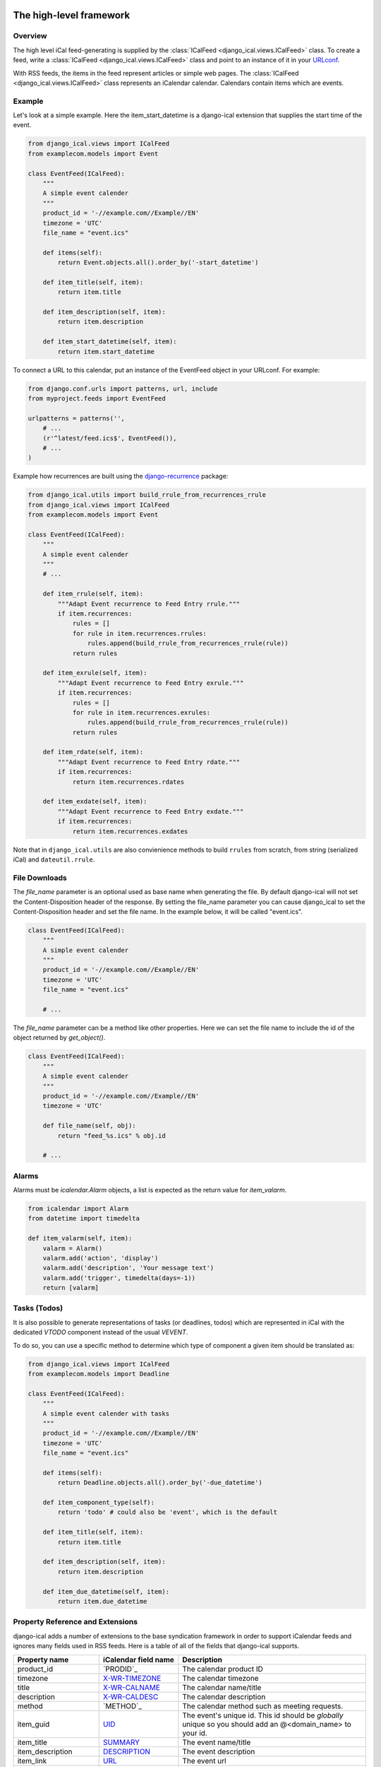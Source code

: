 The high-level framework
========================

Overview
--------

The high level iCal feed-generating is supplied by the
:class:`ICalFeed <django_ical.views.ICalFeed>` class.
To create a feed, write a :class:`ICalFeed <django_ical.views.ICalFeed>`
class and point to an instance of it in your
`URLconf <https://docs.djangoproject.com/en/4.2/topics/http/urls/>`_.

With RSS feeds, the items in the feed represent articles or simple web pages.
The :class:`ICalFeed <django_ical.views.ICalFeed>` class represents an
iCalendar calendar. Calendars contain items which are events.

Example
-------

Let's look at a simple example. Here the item_start_datetime is a django-ical
extension that supplies the start time of the event.

.. code-block:: python

    from django_ical.views import ICalFeed
    from examplecom.models import Event

    class EventFeed(ICalFeed):
        """
        A simple event calender
        """
        product_id = '-//example.com//Example//EN'
        timezone = 'UTC'
        file_name = "event.ics"

        def items(self):
            return Event.objects.all().order_by('-start_datetime')

        def item_title(self, item):
            return item.title

        def item_description(self, item):
            return item.description

        def item_start_datetime(self, item):
            return item.start_datetime

To connect a URL to this calendar, put an instance of the EventFeed object in
your URLconf. For example:

.. code-block:: python

    from django.conf.urls import patterns, url, include
    from myproject.feeds import EventFeed

    urlpatterns = patterns('',
        # ...
        (r'^latest/feed.ics$', EventFeed()),
        # ...
    )

Example how recurrences are built using the django-recurrence_ package:

.. code-block:: python

    from django_ical.utils import build_rrule_from_recurrences_rrule
    from django_ical.views import ICalFeed
    from examplecom.models import Event

    class EventFeed(ICalFeed):
        """
        A simple event calender
        """
        # ...

        def item_rrule(self, item):
            """Adapt Event recurrence to Feed Entry rrule."""
            if item.recurrences:
                rules = []
                for rule in item.recurrences.rrules:
                    rules.append(build_rrule_from_recurrences_rrule(rule))
                return rules

        def item_exrule(self, item):
            """Adapt Event recurrence to Feed Entry exrule."""
            if item.recurrences:
                rules = []
                for rule in item.recurrences.exrules:
                    rules.append(build_rrule_from_recurrences_rrule(rule))
                return rules

        def item_rdate(self, item):
            """Adapt Event recurrence to Feed Entry rdate."""
            if item.recurrences:
                return item.recurrences.rdates

        def item_exdate(self, item):
            """Adapt Event recurrence to Feed Entry exdate."""
            if item.recurrences:
                return item.recurrences.exdates

Note that in ``django_ical.utils`` are also convienience methods to build ``rrules`` from
scratch, from string (serialized iCal) and ``dateutil.rrule``.


File Downloads
--------------

The `file_name` parameter is an optional used as base name when generating the file. By
default django-ical will not set the Content-Disposition header of the response. By setting
the file_name parameter you can cause django_ical to set the Content-Disposition header
and set the file name. In the example below, it will be called "event.ics".

.. code-block:: python

    class EventFeed(ICalFeed):
        """
        A simple event calender
        """
        product_id = '-//example.com//Example//EN'
        timezone = 'UTC'
        file_name = "event.ics"

        # ...

The `file_name` parameter can be a method like other properties. Here we can set
the file name to include the id of the object returned by `get_object()`.

.. code-block:: python

    class EventFeed(ICalFeed):
        """
        A simple event calender
        """
        product_id = '-//example.com//Example//EN'
        timezone = 'UTC'

        def file_name(self, obj):
            return "feed_%s.ics" % obj.id

        # ...


Alarms
------

Alarms must be `icalendar.Alarm` objects, a list is expected as the return value for
`item_valarm`.

.. code-block:: python

    from icalendar import Alarm
    from datetime import timedelta
    
    def item_valarm(self, item):
        valarm = Alarm()
        valarm.add('action', 'display')
        valarm.add('description', 'Your message text')
        valarm.add('trigger', timedelta(days=-1))
        return [valarm]


Tasks (Todos)
-------------

It is also possible to generate representations of tasks (or deadlines, todos)
which are represented in iCal with the dedicated `VTODO` component instead of the usual `VEVENT`.

To do so, you can use a specific method to determine which type of component a given item
should be translated as:

.. code-block:: python

    from django_ical.views import ICalFeed
    from examplecom.models import Deadline

    class EventFeed(ICalFeed):
        """
        A simple event calender with tasks
        """
        product_id = '-//example.com//Example//EN'
        timezone = 'UTC'
        file_name = "event.ics"

        def items(self):
            return Deadline.objects.all().order_by('-due_datetime')

        def item_component_type(self):
            return 'todo' # could also be 'event', which is the default

        def item_title(self, item):
            return item.title

        def item_description(self, item):
            return item.description

        def item_due_datetime(self, item):
            return item.due_datetime




Property Reference and Extensions
---------------------------------

django-ical adds a number of extensions to the base syndication framework in
order to support iCalendar feeds and ignores many fields used in RSS feeds.
Here is a table of all of the fields that django-ical supports.

+-----------------------+-----------------------+-----------------------------+
| Property name         | iCalendar field name  | Description                 |
+=======================+=======================+=============================+
| product_id            | `PRODID`_             | The calendar product ID     |
+-----------------------+-----------------------+-----------------------------+
| timezone              | `X-WR-TIMEZONE`_      | The calendar timezone       |
+-----------------------+-----------------------+-----------------------------+
| title                 | `X-WR-CALNAME`_       | The calendar name/title     |
+-----------------------+-----------------------+-----------------------------+
| description           | `X-WR-CALDESC`_       | The calendar description    |
+-----------------------+-----------------------+-----------------------------+
| method                | `METHOD`_             | The calendar method such as |
|                       |                       | meeting requests.           |
+-----------------------+-----------------------+-----------------------------+
| item_guid             | `UID`_                | The event's unique id.      |
|                       |                       | This id should be           |
|                       |                       | *globally* unique so you    |
|                       |                       | should add an               |
|                       |                       | @<domain_name> to your id.  |
+-----------------------+-----------------------+-----------------------------+
| item_title            | `SUMMARY`_            | The event name/title        |
+-----------------------+-----------------------+-----------------------------+
| item_description      | `DESCRIPTION`_        | The event description       |
+-----------------------+-----------------------+-----------------------------+
| item_link             | `URL`_                | The event url               |
+-----------------------+-----------------------+-----------------------------+
| item_class            | `CLASS`_              | The event class             |
|                       |                       | (e.g. PUBLIC, PRIVATE,      |
|                       |                       | CONFIDENTIAL)               |
+-----------------------+-----------------------+-----------------------------+
| item_created          | `CREATED`_            | The event create time       |
+-----------------------+-----------------------+-----------------------------+
| item_updateddate      | `LAST-MODIFIED`_      | The event modified time     |
+-----------------------+-----------------------+-----------------------------+
| item_start_datetime   | `DTSTART`_            | The event start time        |
+-----------------------+-----------------------+-----------------------------+
| item_end_datetime     | `DTEND`_              | The event end time          |
+-----------------------+-----------------------+-----------------------------+
| item_location         | `LOCATION`_           | The event location          |
+-----------------------+-----------------------+-----------------------------+
| item_geolocation      | `GEO`_                | The latitude and longitude  |
|                       |                       | of the event. The value     |
|                       |                       | returned by this property   |
|                       |                       | should be a two-tuple       |
|                       |                       | containing the latitude and |
|                       |                       | longitude as float values.  |
|                       |                       | semicolon. Ex:              |
|                       |                       | *(37.386013, -122.082932)*  |
+-----------------------+-----------------------+-----------------------------+
| item_transparency     | `TRANSP`_             | The event transparency.     |
|                       |                       | Defines whether the event   |
|                       |                       | shows up in busy searches.  |
|                       |                       | (e.g. OPAQUE, TRANSPARENT)  |
+-----------------------+-----------------------+-----------------------------+
| item_organizer        | `ORGANIZER`_          | The event organizer.        |
|                       |                       | Expected to be a            |
|                       |                       | vCalAddress object. See     |
|                       |                       | `iCalendar`_ documentation  |
|                       |                       | or tests to know how to     |
|                       |                       | build them.                 |
+-----------------------+-----------------------+-----------------------------+
| item_attendee         | `ATTENDEE`_           | The event attendees.        |
|                       |                       | Expected to be a list of    |
|                       |                       | vCalAddress objects. See    |
|                       |                       | `iCalendar`_ documentation  |
|                       |                       | or tests to know how to     |
|                       |                       | build them.                 |
+-----------------------+-----------------------+-----------------------------+
| item_rrule            | `RRULE`_              | The recurrence rule for     |
|                       |                       | repeating events.           |
|                       |                       | See `iCalendar`_            |
|                       |                       | documentation or tests to   |
|                       |                       | know how to build them.     |
+-----------------------+-----------------------+-----------------------------+
| item_rdate            | `RDATE`_              | The recurring dates/times   |
|                       |                       | for a repeating event.      |
|                       |                       | See `iCalendar`_            |
|                       |                       | documentation or tests to   |
|                       |                       | know how to build them.     |
+-----------------------+-----------------------+-----------------------------+
| item_exdate           | `EXDATE`_             | The dates/times for         |
|                       |                       | exceptions of a recurring   |
|                       |                       | event.                      |
|                       |                       | See `iCalendar`_            |
|                       |                       | documentation or tests to   |
|                       |                       | know how to build them.     |
+-----------------------+-----------------------+-----------------------------+
| item_valarm           | `VALARM`_             | Alarms for the event, must  |
|                       |                       | be a list of Alarm objects. |
|                       |                       | See `iCalendar`_            |
|                       |                       | documentation or tests to   |
|                       |                       | know how to build them.     |
+-----------------------+-----------------------+-----------------------------+
| item_status           | `STATUS`_             | The status of an event.     |
|                       |                       | Can be CONFIRMED, CANCELLED |
|                       |                       | or TENTATIVE.               |
+-----------------------+-----------------------+-----------------------------+
| item_completed        | `COMPLETED`_          | The date a task was         |
|                       |                       | completed.                  |
+-----------------------+-----------------------+-----------------------------+
| item_percent_complete | `PERCENT-COMPLETE`_   | A number from 0 to 100      |
|                       |                       | indication the completion   |
|                       |                       | of the task.                |
+-----------------------+-----------------------+-----------------------------+
| item_priority         | `PRIORITY`_           | An integer from 0 to 9.     |
|                       |                       | 0 means undefined.          |
|                       |                       | 1 means highest priority.   |
+-----------------------+-----------------------+-----------------------------+
| item_due              | `DUE`_                | The date a task is due.     |
+-----------------------+-----------------------+-----------------------------+
| item_categories       | `CATEGORIES`_         | A list of strings, each     |
|                       |                       | being a category of the     |
|                       |                       | task.                       |
+-----------------------+-----------------------+-----------------------------+
| calscale              | `CALSCALE`_           | Not yet documented.         |
+-----------------------+-----------------------+-----------------------------+
| method                | `METHOD`_             | Not yet documented.         |
+-----------------------+-----------------------+-----------------------------+
| prodid                | `PRODID`_             | Not yet documented.         |
+-----------------------+-----------------------+-----------------------------+
| version               | `VERSION`_            | Not yet documented.         |
+-----------------------+-----------------------+-----------------------------+
| attach                | `ATTACH`_             | Not yet documented.         |
+-----------------------+-----------------------+-----------------------------+
| class                 | `CLASS`_              | Not yet documented.         |
+-----------------------+-----------------------+-----------------------------+
| comment               | `COMMENT`_            | Not yet documented.         |
+-----------------------+-----------------------+-----------------------------+
| resources             | `RESOURCES`_          | Not yet documented.         |
+-----------------------+-----------------------+-----------------------------+
| duration              | `DURATION`_           | Not yet documented.         |
+-----------------------+-----------------------+-----------------------------+
| freebusy              | `FREEBUSY`_           | Not yet documented.         |
+-----------------------+-----------------------+-----------------------------+
| tzid                  | `TZID`_               | Not yet documented.         |
+-----------------------+-----------------------+-----------------------------+
| tzname                | `TZNAME`_             | Not yet documented.         |
+-----------------------+-----------------------+-----------------------------+
| tzoffsetfrom          | `TZOFFSETFROM`_       | Not yet documented.         |
+-----------------------+-----------------------+-----------------------------+
| tzoffsetto            | `TZOFFSETTO`_         | Not yet documented.         |
+-----------------------+-----------------------+-----------------------------+
| tzurl                 | `TZURL`_              | Not yet documented.         |
+-----------------------+-----------------------+-----------------------------+
| contact               | `CONTACT`_            | Not yet documented.         |
+-----------------------+-----------------------+-----------------------------+
| recurrence_id         | `RECURRENCE_ID`_      | Not yet documented.         |
+-----------------------+-----------------------+-----------------------------+
| related_to            | `RELATED_TO`_         | Not yet documented.         |
+-----------------------+-----------------------+-----------------------------+
| action                | `ACTION`_             | Not yet documented.         |
+-----------------------+-----------------------+-----------------------------+
| repeat                | `REPEAT`_             | Not yet documented.         |
+-----------------------+-----------------------+-----------------------------+
| trigger               | `TRIGGER`_            | Not yet documented.         |
+-----------------------+-----------------------+-----------------------------+
| sequence              | `SEQUENCE`_           | Not yet documented.         |
+-----------------------+-----------------------+-----------------------------+
| request_status        | `REQUEST_STATUS`_     | Not yet documented.         |
+-----------------------+-----------------------+-----------------------------+


.. note::
   django-ical does not use the ``link`` property required by the Django
   syndication framework.

The low-level framework
========================

Behind the scenes, the high-level iCalendar framework uses a lower-level
framework for generating feeds' ical data. This framework lives in a single
module: :mod:`django_ical.feedgenerator`.

You use this framework on your own, for lower-level feed generation. You can
also create custom feed generator subclasses for use with the feed_type
option.

See: `The syndication feed framework: Specifying the type of feed <https://docs.djangoproject.com/en/1.9/ref/contrib/syndication/#specifying-the-type-of-feed>`_

.. _PRODID: http://www.kanzaki.com/docs/ical/prodid.html
.. _METHOD: http://www.kanzaki.com/docs/ical/method.html
.. _SUMMARY: http://www.kanzaki.com/docs/ical/summary.html
.. _DESCRIPTION: http://www.kanzaki.com/docs/ical/description.html
.. _UID: http://www.kanzaki.com/docs/ical/uid.html
.. _CLASS: http://www.kanzaki.com/docs/ical/class.html
.. _CREATED: http://www.kanzaki.com/docs/ical/created.html
.. _LAST-MODIFIED: http://www.kanzaki.com/docs/ical/lastModified.html
.. _DTSTART: http://www.kanzaki.com/docs/ical/dtstart.html
.. _DTEND: http://www.kanzaki.com/docs/ical/dtend.html
.. _GEO: http://www.kanzaki.com/docs/ical/geo.html
.. _LOCATION: http://www.kanzaki.com/docs/ical/location.html
.. _TRANSP: http://www.kanzaki.com/docs/ical/transp.html
.. _URL: http://www.kanzaki.com/docs/ical/url.html
.. _ORGANIZER: http://www.kanzaki.com/docs/ical/organizer.html
.. _ATTENDEE: https://www.kanzaki.com/docs/ical/attendee.html
.. _RRULE: https://www.kanzaki.com/docs/ical/rrule.html
.. _EXRULE: https://www.kanzaki.com/docs/ical/exrule.html
.. _RDATE: https://www.kanzaki.com/docs/ical/rdate.html
.. _EXDATE: https://www.kanzaki.com/docs/ical/exdate.html
.. _STATUS: https://www.kanzaki.com/docs/ical/status.html
.. _VALARM: https://www.kanzaki.com/docs/ical/valarm.html
.. _COMPLETED: https://www.kanzaki.com/docs/ical/completed.html
.. _PERCENT-COMPLETE: https://www.kanzaki.com/docs/ical/percentComplete.html
.. _PRIORITY: https://www.kanzaki.com/docs/ical/priority.html
.. _DUE: https://www.kanzaki.com/docs/ical/due.html
.. _CALSCALE: https://www.kanzaki.com/docs/ical/calscale.html
.. _METHOD: https://www.kanzaki.com/docs/ical/method.html
.. _PRODID: https://www.kanzaki.com/docs/ical/prodid.html
.. _VERSION: https://www.kanzaki.com/docs/ical/version.html
.. _ATTACH: https://www.kanzaki.com/docs/ical/attach.html
.. _CLASS: https://www.kanzaki.com/docs/ical/class.html
.. _COMMENT: https://www.kanzaki.com/docs/ical/comment.html
.. _RESOURCES: https://www.kanzaki.com/docs/ical/resources.html
.. _DURATION: https://www.kanzaki.com/docs/ical/duration.html
.. _FREEBUSY: https://www.kanzaki.com/docs/ical/freebusy.html
.. _TZID: https://www.kanzaki.com/docs/ical/tzid.html
.. _TZNAME: https://www.kanzaki.com/docs/ical/tzname.html
.. _TZOFFSETFROM: https://www.kanzaki.com/docs/ical/tzoffsetfrom.html
.. _TZOFFSETTO: https://www.kanzaki.com/docs/ical/tzoffsetto.html
.. _TZURL: https://www.kanzaki.com/docs/ical/tzurl.html
.. _CONTACT: https://www.kanzaki.com/docs/ical/contact.html
.. _RECURRENCE-ID: https://www.kanzaki.com/docs/ical/recurrenceId.html
.. _RELATED-TO: https://www.kanzaki.com/docs/ical/relatedTo.html
.. _ACTION: https://www.kanzaki.com/docs/ical/action.html
.. _REPEAT: https://www.kanzaki.com/docs/ical/repeat.html
.. _TRIGGER: https://www.kanzaki.com/docs/ical/trigger.html
.. _SEQUENCE: https://www.kanzaki.com/docs/ical/sequence.html
.. _REQUEST-STATUS: https://icalendar.org/iCalendar-RFC-5545/3-8-8-3-request-status.html
.. _X-WR-CALNAME: http://en.wikipedia.org/wiki/ICalendar#Calendar_extensions
.. _X-WR-CALDESC: http://en.wikipedia.org/wiki/ICalendar#Calendar_extensions
.. _X-WR-TIMEZONE: http://en.wikipedia.org/wiki/ICalendar#Calendar_extensions
.. _iCalendar: http://icalendar.readthedocs.org/en/latest/index.html
.. _CATEGORIES: https://www.kanzaki.com/docs/ical/categories.html
.. _django-recurrence: https://github.com/django-recurrence/django-recurrence
